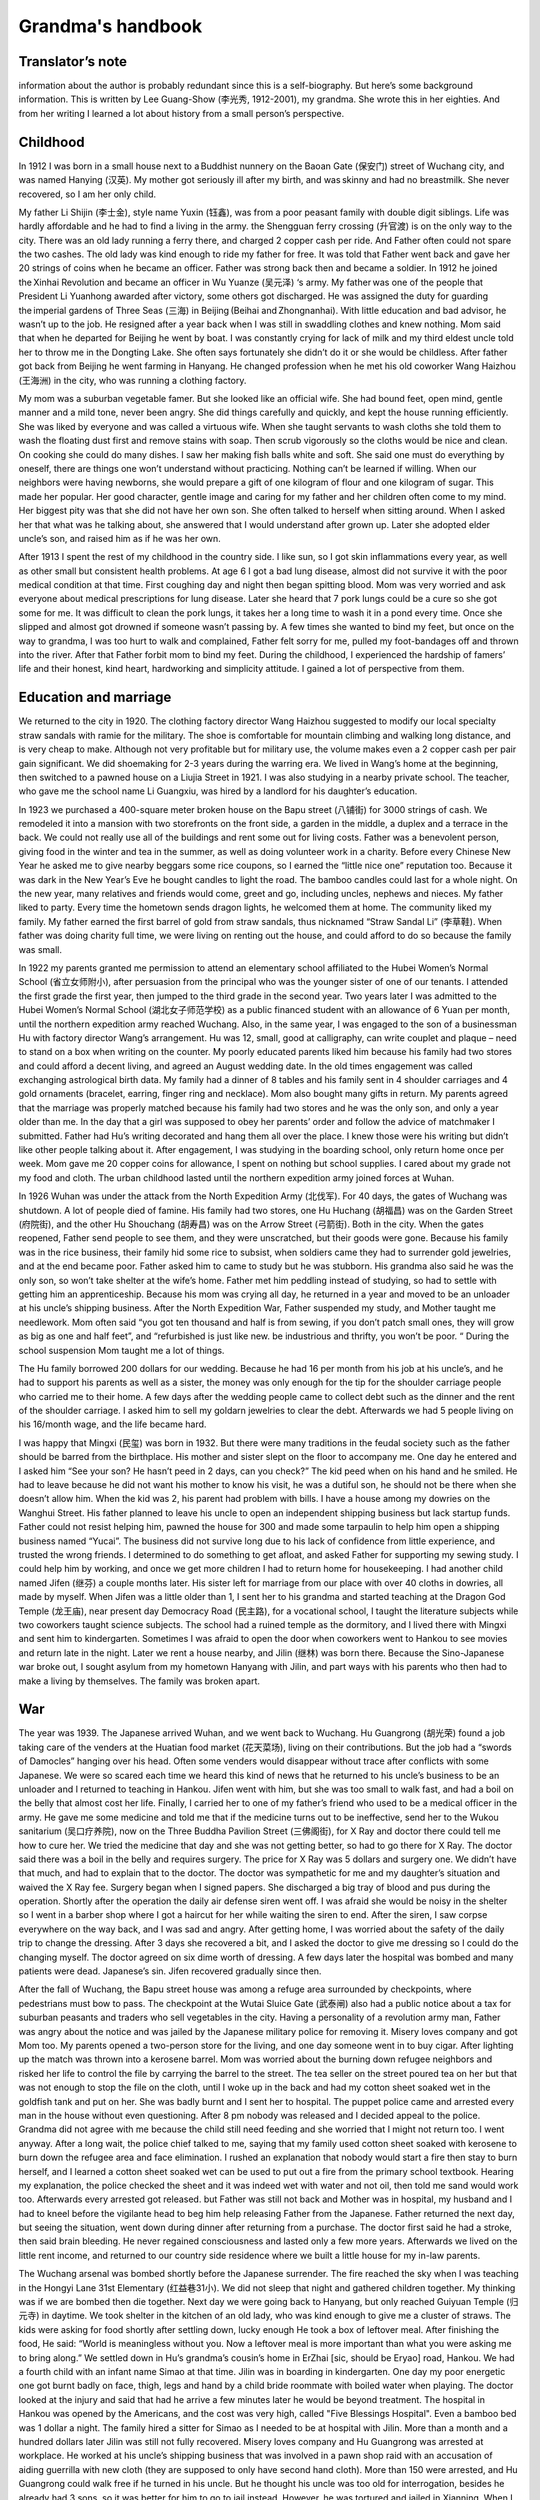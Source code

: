 .. _grandmas_handbook:

Grandma's handbook
==========================

--------------------
Translator’s note
--------------------

information about the author is probably redundant since this is a self-biography. But here’s some background information. This is written by Lee Guang-Show (李光秀, 1912-2001), my grandma. She wrote this in her eighties. And from her writing I learned a lot about history from a small person’s perspective.

 
--------------------
Childhood
--------------------

In 1912 I was born in a small house next to a Buddhist nunnery on the Baoan Gate (保安门) street of Wuchang city, and was named Hanying (汉英). My mother got seriously ill after my birth, and was skinny and had no breastmilk. She never recovered, so I am her only child.

My father Li Shijin (李士金), style name Yuxin (钰鑫), was from a poor peasant family with double digit siblings. Life was hardly affordable and he had to find a living in the army. the Shengguan ferry crossing (升官渡) is on the only way to the city. There was an old lady running a ferry there, and charged 2 copper cash per ride. And Father often could not spare the two cashes. The old lady was kind enough to ride my father for free. It was told that Father went back and gave her 20 strings of coins when he became an officer. Father was strong back then and became a soldier. In 1912 he joined the Xinhai Revolution and became an officer in Wu Yuanze (吴元泽) ‘s army. My father was one of the people that President Li Yuanhong awarded after victory, some others got discharged. He was assigned the duty for guarding the imperial gardens of Three Seas (三海) in Beijing (Beihai and Zhongnanhai). With little education and bad advisor, he wasn’t up to the job. He resigned after a year back when I was still in swaddling clothes and knew nothing. Mom said that when he departed for Beijing he went by boat. I was constantly crying for lack of milk and my third eldest uncle told her to throw me in the Dongting Lake. She often says fortunately she didn’t do it or she would be childless. After father got back from Beijing he went farming in Hanyang. He changed profession when he met his old coworker Wang Haizhou (王海洲) in the city, who was running a clothing factory.

My mom was a suburban vegetable famer. But she looked like an official wife. She had bound feet, open mind, gentle manner and a mild tone, never been angry. She did things carefully and quickly, and kept the house running efficiently. She was liked by everyone and was called a virtuous wife. When she taught servants to wash cloths she told them to wash the floating dust first and remove stains with soap. Then scrub vigorously so the cloths would be nice and clean. On cooking she could do many dishes. I saw her making fish balls white and soft. She said one must do everything by oneself, there are things one won’t understand without practicing. Nothing can’t be learned if willing. When our neighbors were having newborns, she would prepare a gift of one kilogram of flour and one kilogram of sugar. This made her popular. Her good character, gentle image and caring for my father and her children often come to my mind. Her biggest pity was that she did not have her own son. She often talked to herself when sitting around. When I asked her that what was he talking about, she answered that I would understand after grown up. Later she adopted elder uncle’s son, and raised him as if he was her own.

After 1913 I spent the rest of my childhood in the country side. I like sun, so I got skin inflammations every year, as well as other small but consistent health problems. At age 6 I got a bad lung disease, almost did not survive it with the poor medical condition at that time. First coughing day and night then began spitting blood. Mom was very worried and ask everyone about medical prescriptions for lung disease. Later she heard that 7 pork lungs could be a cure so she got some for me. It was difficult to clean the pork lungs, it takes her a long time to wash it in a pond every time. Once she slipped and almost got drowned if someone wasn’t passing by. A few times she wanted to bind my feet, but once on the way to grandma, I was too hurt to walk and complained, Father felt sorry for me, pulled my foot-bandages off and thrown into the river. After that Father forbit mom to bind my feet. During the childhood, I experienced the hardship of famers’ life and their honest, kind heart, hardworking and simplicity attitude. I gained a lot of perspective from them.
 
---------------------------
Education and marriage
---------------------------
We returned to the city in 1920. The clothing factory director Wang Haizhou suggested to modify our local specialty straw sandals with ramie for the military. The shoe is comfortable for mountain climbing and walking long distance, and is very cheap to make. Although not very profitable but for military use, the volume makes even a 2 copper cash per pair gain significant. We did shoemaking for 2-3 years during the warring era. We lived in Wang’s home at the beginning, then switched to a pawned house on a Liujia Street in 1921. I was also studying in a nearby private school. The teacher, who gave me the school name Li Guangxiu, was hired by a landlord for his daughter’s education.

In 1923 we purchased a 400-square meter broken house on the Bapu street (八铺街) for 3000 strings of cash. We remodeled it into a mansion with two storefronts on the front side, a garden in the middle, a duplex and a terrace in the back. We could not really use all of the buildings and rent some out for living costs. Father was a benevolent person, giving food in the winter and tea in the summer, as well as doing volunteer work in a charity. Before every Chinese New Year he asked me to give nearby beggars some rice coupons, so I earned the “little nice one” reputation too. Because it was dark in the New Year’s Eve he bought candles to light the road. The bamboo candles could last for a whole night. On the new year, many relatives and friends would come, greet and go, including uncles, nephews and nieces. My father liked to party. Every time the hometown sends dragon lights, he welcomed them at home. The community liked my family. My father earned the first barrel of gold from straw sandals, thus nicknamed “Straw Sandal Li” (李草鞋). When father was doing charity full time, we were living on renting out the house, and could afford to do so because the family was small.

In 1922 my parents granted me permission to attend an elementary school affiliated to the Hubei Women’s Normal School (省立女师附小), after persuasion from the principal who was the younger sister of one of our tenants. I attended the first grade the first year, then jumped to the third grade in the second year. Two years later I was admitted to the Hubei Women’s Normal School (湖北女子师范学校) as a public financed student with an allowance of 6 Yuan per month, until the northern expedition army reached Wuchang. Also, in the same year, I was engaged to the son of a businessman Hu with factory director Wang’s arrangement. Hu was 12, small, good at calligraphy, can write couplet and plaque – need to stand on a box when writing on the counter. My poorly educated parents liked him because his family had two stores and could afford a decent living, and agreed an August wedding date. In the old times engagement was called exchanging astrological birth data. My family had a dinner of 8 tables and his family sent in 4 shoulder carriages and 4 gold ornaments (bracelet, earring, finger ring and necklace). Mom also bought many gifts in return. My parents agreed that the marriage was properly matched because his family had two stores and he was the only son, and only a year older than me. In the day that a girl was supposed to obey her parents’ order and follow the advice of matchmaker I submitted. Father had Hu’s writing decorated and hang them all over the place. I knew those were his writing but didn’t like other people talking about it. After engagement, I was studying in the boarding school, only return home once per week. Mom gave me 20 copper coins for allowance, I spent on nothing but school supplies. I cared about my grade not my food and cloth. The urban childhood lasted until the northern expedition army joined forces at Wuhan.

In 1926 Wuhan was under the attack from the North Expedition Army (北伐军). For 40 days, the gates of Wuchang was shutdown. A lot of people died of famine. His family had two stores, one Hu Huchang (胡福昌) was on the Garden Street (府院街), and the other Hu Shouchang (胡寿昌) was on the Arrow Street (弓箭街). Both in the city. When the gates reopened, Father send people to see them, and they were unscratched, but their goods were gone. Because his family was in the rice business, their family hid some rice to subsist, when soldiers came they had to surrender gold jewelries, and at the end became poor. Father asked him to came to study but he was stubborn. His grandma also said he was the only son, so won’t take shelter at the wife’s home. Father met him peddling instead of studying, so had to settle with getting him an apprenticeship. Because his mom was crying all day, he returned in a year and moved to be an unloader at his uncle’s shipping business. After the North Expedition War, Father suspended my study, and Mother taught me needlework. Mom often said “you got ten thousand and half is from sewing, if you don’t patch small ones, they will grow as big as one and half feet”, and “refurbished is just like new. be industrious and thrifty, you won’t be poor. “ During the school suspension Mom taught me a lot of things.

The Hu family borrowed 200 dollars for our wedding. Because he had 16 per month from his job at his uncle’s, and he had to support his parents as well as a sister, the money was only enough for the tip for the shoulder carriage people who carried me to their home. A few days after the wedding people came to collect debt such as the dinner and the rent of the shoulder carriage. I asked him to sell my goldarn jewelries to clear the debt. Afterwards we had 5 people living on his 16/month wage, and the life became hard.

I was happy that Mingxi (民玺) was born in 1932. But there were many traditions in the feudal society such as the father should be barred from the birthplace. His mother and sister slept on the floor to accompany me. One day he entered and I asked him “See your son? He hasn’t peed in 2 days, can you check?” The kid peed when on his hand and he smiled. He had to leave because he did not want his mother to know his visit, he was a dutiful son, he should not be there when she doesn’t allow him. When the kid was 2, his parent had problem with bills. I have a house among my dowries on the Wanghui Street. His father planned to leave his uncle to open an independent shipping business but lack startup funds. Father could not resist helping him, pawned the house for 300 and made some tarpaulin to help him open a shipping business named “Yucai”. The business did not survive long due to his lack of confidence from little experience, and trusted the wrong friends. I determined to do something to get afloat, and asked Father for supporting my sewing study. I could help him by working, and once we get more children I had to return home for housekeeping. I had another child named Jifen (继芬) a couple months later. His sister left for marriage from our place with over 40 cloths in dowries, all made by myself. When Jifen was a little older than 1, I sent her to his grandma and started teaching at the Dragon God Temple (龙王庙), near present day Democracy Road (民主路), for a vocational school, I taught the literature subjects while two coworkers taught science subjects. The school had a ruined temple as the dormitory, and I lived there with Mingxi and sent him to kindergarten. Sometimes I was afraid to open the door when coworkers went to Hankou to see movies and return late in the night. Later we rent a house nearby, and Jilin (继林) was born there. Because the Sino-Japanese war broke out, I sought asylum from my hometown Hanyang with Jilin, and part ways with his parents who then had to make a living by themselves. The family was broken apart.


 
--------------------
War
--------------------

The year was 1939. The Japanese arrived Wuhan, and we went back to Wuchang. Hu Guangrong (胡光荣) found a job taking care of the venders at the Huatian food market (花天菜场), living on their contributions. But the job had a “swords of Damocles” hanging over his head. Often some venders would disappear without trace after conflicts with some Japanese. We were so scared each time we heard this kind of news that he returned to his uncle’s business to be an unloader and I returned to teaching in Hankou. Jifen went with him, but she was too small to walk fast, and had a boil on the belly that almost cost her life. Finally, I carried her to one of my father’s friend who used to be a medical officer in the army. He gave me some medicine and told me that if the medicine turns out to be ineffective, send her to the Wukou sanitarium (吴口疗养院), now on the Three Buddha Pavilion Street (三佛阁街), for X Ray and doctor there could tell me how to cure her. We tried the medicine that day and she was not getting better, so had to go there for X Ray. The doctor said there was a boil in the belly and requires surgery. The price for X Ray was 5 dollars and surgery one. We didn’t have that much, and had to explain that to the doctor. The doctor was sympathetic for me and my daughter’s situation and waived the X Ray fee. Surgery began when I signed papers. She discharged a big tray of blood and pus during the operation. Shortly after the operation the daily air defense siren went off. I was afraid she would be noisy in the shelter so I went in a barber shop where I got a haircut for her while waiting the siren to end. After the siren, I saw corpse everywhere on the way back, and I was sad and angry. After getting home, I was worried about the safety of the daily trip to change the dressing. After 3 days she recovered a bit, and I asked the doctor to give me dressing so I could do the changing myself. The doctor agreed on six dime worth of dressing. A few days later the hospital was bombed and many patients were dead. Japanese’s sin. Jifen recovered gradually since then.

After the fall of Wuchang, the Bapu street house was among a refuge area surrounded by checkpoints, where pedestrians must bow to pass. The checkpoint at the Wutai Sluice Gate (武泰闸) also had a public notice about a tax for suburban peasants and traders who sell vegetables in the city. Having a personality of a revolution army man, Father was angry about the notice and was jailed by the Japanese military police for removing it. Misery loves company and got Mom too. My parents opened a two-person store for the living, and one day someone went in to buy cigar. After lighting up the match was thrown into a kerosene barrel. Mom was worried about the burning down refugee neighbors and risked her life to control the file by carrying the barrel to the street. The tea seller on the street poured tea on her but that was not enough to stop the file on the cloth, until I woke up in the back and had my cotton sheet soaked wet in the goldfish tank and put on her. She was badly burnt and I sent her to hospital. The puppet police came and arrested every man in the house without even questioning. After 8 pm nobody was released and I decided appeal to the police. Grandma did not agree with me because the child still need feeding and she worried that I might not return too. I went anyway. After a long wait, the police chief talked to me, saying that my family used cotton sheet soaked with kerosene to burn down the refugee area and face elimination. I rushed an explanation that nobody would start a fire then stay to burn herself, and I learned a cotton sheet soaked wet can be used to put out a fire from the primary school textbook. Hearing my explanation, the police checked the sheet and it was indeed wet with water and not oil, then told me sand would work too. Afterwards every arrested got released. but Father was still not back and Mother was in hospital, my husband and I had to kneel before the vigilante head to beg him help releasing Father from the Japanese. Father returned the next day, but seeing the situation, went down during dinner after returning from a purchase. The doctor first said he had a stroke, then said brain bleeding. He never regained consciousness and lasted only a few more years. Afterwards we lived on the little rent income, and returned to our country side residence where we built a little house for my in-law parents.

The Wuchang arsenal was bombed shortly before the Japanese surrender. The fire reached the sky when I was teaching in the Hongyi Lane 31st Elementary (红益巷31小). We did not sleep that night and gathered children together. My thinking was if we are bombed then die together. Next day we were going back to Hanyang, but only reached Guiyuan Temple (归元寺) in daytime. We took shelter in the kitchen of an old lady, who was kind enough to give me a cluster of straws. The kids were asking for food shortly after settling down, lucky enough He took a box of leftover meal. After finishing the food, He said: “World is meaningless without you. Now a leftover meal is more important than what you were asking me to bring along.” 
We settled down in Hu’s grandma’s cousin’s home in ErZhai [sic, should be Eryao] road, Hankou. We had a fourth child with an infant name Simao at that time. Jilin was in boarding in kindergarten. One day my poor energetic one got burnt badly on face, thigh, legs and hand by a child bride roommate with boiled water when playing.  The doctor looked at the injury and said that had he arrive a few minutes later he would be beyond treatment. The hospital in Hankou was opened by the Americans, and the cost was very high, called "Five Blessings Hospital". Even a bamboo bed was 1 dollar a night. The family hired a sitter for Simao as I needed to be at hospital with Jilin. More than a month and a hundred dollars later Jilin was still not fully recovered. Misery loves company and Hu Guangrong was arrested at workplace. He worked at his uncle’s shipping business that was involved in a pawn shop raid with an accusation of aiding guerrilla with new cloth (they are supposed to only have second hand cloth). More than 150 were arrested, and Hu Guangrong could walk free if he turned in his uncle. But he thought his uncle was too old for interrogation, besides he already had 3 sons, so it was better for him to go to jail instead. However, he was tortured and jailed in Xianning. When I visited him and send new cloth in, blood was all over on his old cloth. He was later transferred to Hankou and sentenced for 2 years in Hankou Court jail. My in-law parents lost income and had to live by congee at Wangfukou. Mingxi was between 7 and 8 years old at that time and was living with his grandpa. He grew a boil on his head and grandpa wanted to send him to doctors. I said it would come off by itself, and grandpa insisted to go to a hospital for surgery. The doctor at hospital was not very good, he removed all the boils at once, making the recovery took 2 years and left a scar. That was the result of elders’ words were to follow, not to argue against at that time. Original sin to be born in a feudal society, can’t really rebel against elders. Hu Guangrong had to server 2 years after his extorted confession, to take care of the kids’ wellbeing and education for a significant time I had to go to the education commissioner and ask for a job with my teacher’s certificate. The considerate commissioner gave me a job at the city’s No 40 Primary School at Duoluokou, Hankou. Some friends had safety concerns with that location but I could not afford to wait with four kids need feeding. A week-minded me let Simao to be adopted and he died of illness in a few months. 

I stayed at the sister-in-law of my second uncle for a day before reporting to the school. The principal had a last name Qi [sic, should be Liu based on following text]. All other faculties were man and they wanted a woman for teaching music. That wasn’t part of my training so I became a homeroom teacher for grade 1-6 instead. I get up at six and boil water for other teachers.  An old school worker helped my family on cooking congee with crock on the big stove. We then buy sesame seed cake and shared between 4. Kids were friendly and leaving the bigger one to each other. Jilin was a fast eater and his older brother and sister would give him their share if he watched them eat. Formal class began after morning workout. After class we bring water and rice to a nearby temple where the school allowed us to cook there. Class began again after lunch. The place we lived was a bathroom, with eight desks as beds, in addition to a square table. In the evening I would mentor kids’ study and make cloths and shoes for them. We lived a simple life. To save some food for the father we mix broad beans with rice because beans were cheaper. The work schedule was tight and I could only visit their father at Hankou every first Monday in a month. It was a long, blistering walk to Hankou. Despite all the difficulty my children were pretty healthy. Once the father saw Jilin’s growth and joked “my little third looks like a baby pig”. This routine lasted more than a year, until Principal Liu returned to the 32rd primary school and I went with her to Hankou. 

Six month later Hu Guangrong finally finished his two-year sentence and went back to school. The Principle was considerate to offer him a job at the school. But he refused the offer and want to return to the shipping industry. One day he was running errands with a friend surnamed Zhang from Yanglou Dong (羊楼洞), shipping a basket of bread and carrying cash for a third-party payment. The Japanese passenger bus he took had an incident at the Lotus Pond, Puqi (蒲蕲). The bus was overturned by a landmine, 150 Japanese and some Chinese died, Hu’s brother and he’s friend Zhang among them. There was no news about Hu. I asked a family leave from the principle, turned over my work and went to inquiry around. On the way there I met an old neighbor from Hankou, old sister Chen, who mentioned there was one Chinese survived the bombing and perhaps that was Hu. I responded that Hu had to be too lucky to be the sole Chinese survivor. A soldier at the military police told me that the survivor was not there but at the hospital, and he had the payment and watch from him. An honest solder indeed because he did not pocket the payment for the third party. I hurried to the hospital and found out it was Hu who survived. He went to take an empty seat left by a Japanese who got off at Xianning, and survived because a chair covered him when the bus was overturned. At the time he was unconscious and I was preparing for the worst. But I had to find a place to sleep first. Hu was left at a soldier’s resident without doors and only grass bags on windows for the wind. The soldier, who was from Sichuan, said a woman should not sleep there. I said that was considerate but I have to be with him when he was dying. My politeness convinced him to let me stay over. I borrowed a bamboo bed and bought some charcoal. Every night I lighted a one-pound candle that can last half night and sit-sometimes nodded off- at his bed.  The hospital dean was a hospital processor from Beijing went hometown to escape from war, but was forced to serve by the Japanese. He came for injection every night while teaching me nursing.  Hu could only ingest rice and beef soup because his gum was broken and need help for drinking. After 26 days his condition was no longer critical.  

After Hu’s life was no longer in danger, we were planning to move back to Wuhan for recover. Because only military vehicles were running on railroads at the time, we had to pull some strings to get to a policeman who would allow bamboo bed to be on board for 400 reserve dollars. At the time my life was hash, my monthly salary was 90 Japanese dollars, or 600 dollars in reserve currency. Although there was cash with Hu Guangrong, it was not his, and I was thinking “If it means to be yours, it will be yours after all; otherwise just let it be.” The cash won’t help him survive and pocketing it would be against my conscience. After arriving Wuhan, I hired a bamboo carrier to get Hu home. He could not get off bed still, and I had to move him to my school where I worked and took care of him while living on selling my cloths and ornaments. At the time there was a French dentist who was good at repairing gum, and as Hu often said to me, “World is meaningless without you”, I spent a whole month’s salary on his gum. He recovered.  
We had a fifth child named Junde after spending more than a year at the school. When the school was on vacation we moved to Hecheng Lane(合成里) , where he caught smallpox and dead after sick for 5 days in a plague. After his death the situation was chaotic and we moved back to a friend’s house at Hansangong Street (寒三宫街), Wuchang, rent free. I had my sixth child Jifang here. After a year Hu’s uncle moved him to Hengyang for the freight business there. When Jifen was born there was no letter nor money from him for a long time, therefore I had to visit him in Hengyang with the newborn in person. I saw he changed in Hengyang, with my letters to him unopened. I questioned him why and he said he knew they were all for the money. He was living in hotel at the time, and was preparing to rent a room and buy furniture when we arrive, but I said I’d rather leave after the cold welcome. After he admitted wrongdoing and wanted us to watch his actions, I burnt the letters and warned him I would follow the ashes into the river if he treated us bad again. After the incident, we settled in Hengyang.  

In 1942, my mom fell sick in Hanyang countryside. I called the elder Hu to send him to the street hospital, however without money, he left mom in the Bapu street house unattended. When I arrived she was beyond help and soon died. We did not even have the money for the funeral and had to mortgage the Bapu street house for 300 dollars to the tenant, interest free, rent free, for 3 years. My adopted brother was staying at his mother-in-law’s and I handed over my father and belongings to him before returning to Hengyang. A few years later I went back to Wuchang to get medical care, the adopted brother told me my father passed away in 1953 and he buried my father. He also said after the Liberation in 1949, the Xinhai Revolution Committee called my father to meetings, and gave him 20 feet of blue cloth and a medal. Without much education and insight, he hid the medal in fear that the Communist would not stay long and eventually lost it. Father was still without consciousness all those years so I could not get the revolutionists aid. My poor parents left the world in such regrettable ways and we could not even afford our responsibility to them. Death is final, and I am already at the age to join them. 

We returned to Hengyang after mother’s death and my parents in-law united with us there. His uncle didn’t pay him much so we leased and ran a restaurant. I studied culinary and made a living. Many patrons were deserted Kuomintang military officers. The place was also near a bus stop and a major road, so we got a lot of business. That also spared me no time to care my children and Jifang died of sickness. Later His cousin Hu Guanghua (胡广华)’s family also arrived Hengyang and made quite a crowd. I was weakened by the work and got lung disease. We survived the chaos before the liberation with five Dan (250kg) of food saved from running the restaurant. 

I recovered from lung disease on the year of liberation and had my last child, a daughter named Jinan, after Hunan, the province she was born in.  We closed our business because I thought we could no longer be a capitalist after liberation. I joined a military shoe factory and worked on soles. Later I was elected as a women’s reprehensive to the city to study, and returned as a night school literacy teacher. As a civil worker I participated Democratic Regime Construction and the Three-anti and Five-anti Campaigns. Mingxi was admitted to bank class with a high school education. After the class he started working in Changxi, later moved to the Bank of Shishou County. He referred his father, who had experience in accounting, to the study, and later his father was assigned to the Bank of Lanshan country. This year Jifan also was admitted to Qihang High School. She studied a year of dyeing and weaving at the second year when the electricity department went recruiting. She wanted to give up dyeing and weaving to study along with her best friend Tang Yuqing in Zhengzhou Electricity School. If not for a classmate she asked to send her belongings to me when she passed Hengyang I would be kept in the dark. Jifen graduated in 1954 with an extra year in high school and was assigned to the Hanyang Power Plant as a technician.  Jilin was admitted to a career school at Zhuzhou after middle school. He was assigned to the Shenyang Dawn Machinery as a bench worker. He felt his education was inadequate and studied in continued education, from high school to university and finally became an engineer. 
Jinan was still little at the time. One night she would not stop crying and I didn’t know why. The next morning, I brought her to the hospital across river and was told she had peritonitis that required injection every other hour. I didn’t have that kind money and had to ask the doctor to treat first before I wrote to her father and brothers. The doctor agreed and she stopped crying after a day and a night of treatment. After out of hospital I found Zeng, a cadre in civil services assigned to my land reform team, who reported my case to the city of Hengyang. The city agreed to waive the medical bill. Although she dodged a bullet here, she later caught tuberculosis at age seven or eight and had to be sent to his elder brother’s place for treatment. Such a troubled child. In a way I am troubled too. When the treatment is not affordable a child destined to die would have died but a child destined to live would survive. Its not something we can control. After Jinan recovered, we still faced the problem of making a living. We have a household of 8 with the father and son working, two studying and others are either too old or too little. We could not afford the place any longer and had to sell cloths and furniture to pay the travel expense to somewhere else. I hesitated for a long time, unable to decide whether to stay at my son’s or my husband’s. Then I thought my son was going to marrying soon and his bride probably won’t accept him with such a big family to support, so I decided to move to Lan Lan’s father. Hu Guangrong’s salary was 35 yuan per month at the time, but with losing an eye in the war as well as having mental problems most of his salaries was used to pay the mistakes he made at work. To make a living I was making cloth shoes with my mother in law helping me making sole and vamp. The shoe business was a success. We also watch coworker’s belongings for one yuan per month, for ten people, with objects ranging from sheets to curtains and socks. We first soap at home then wash in the river. The river was too low so I had to stand in the water during watching which gave me dampness. In addition, I washed the diapers for the bank president ‘s less than one year old. The water was freezing in the winter causing bleeding frostbite.  I wrote to my son Mingxi about that. Later without the job of babysitting I moved to sweater making. At the time people heard Hanyang sweater was popular and they went to ask me to make sweaters, including the county political commissar, the county sheriff and the county food director. My original price was three yuan, but they were so satisfied that they paid four or even five yuan. After a while I had backlog of a case of wool and people still waiting so I had to sew day and night. When leaving Hengyang we sold all the cloths and had to sit on the fire box to keep body warm on the way. I was fairly weak to begin with, with so much work and a cold body, I fell ill after a few months. I had persistent swollen feet that was spreading but no doctor in the county had a working treatment. I thought that I can only find one in Hankou. I stopped accepting orders, finished sewing my wool and made Mingxi and Jilin a sweater each with the leftovers. Jifen was working in Hankou power plant but she disagreed with my trip. She mailed me 30 yuan and asked me to find local medical help. I used the money for travel expense instead, hired two people with a bamboo chair to carry me and a pol for Jinan. I paid 20 yuan for them to carry us to the railway station. I went to Zhuzhou first because Jilin was studying there and I had to see my son one last time. I gave him a new cotton cloth I made, because I was planning to die in Hankou. I tool photos with him and Jinan for memories.

Not until we arrived at Hankou did we know Jifen’s hard situation. She was a recent hire at the Hankou Power Plant with a 30 Yuan per month salary and no spare room to stay, so I stayed in her dorm. From the next day I went for medical help with Jinan staying at a coworker’s home for one Yuan per day. The doctor at hospital said I had to stay there, and after admitting to hospital Jifen was moved to a study until I was discharged. The first 20 days in hospital my situation wasn’t improving, and the doctor said the cause was anemia and I need blood transfusions. I asked if I would be healed by transfusion and the doctor replied let’s go with 200cc. After 200cc my swelling reduced and we continued until 800cc. These expenses are all patient responsibility, 90 Yuan for blood and 1 per day for food, all paid by Jifen. When she visited me with her two coworkers, I asked her to send some mail for notification. One for my little brother Li Guangyang (李光杨) who then visited me with some dessert and fruits. Another for the little brother from the Hu family Hu Guanghua who was having difficulty at the time, jobless with kids, living by selling cat fish. I gave a pack of fruit candy for his kids when he visited. I also visited him after being discharged from hospital. The doctor said the swelling may be cured by a no salt diet, and Hu Guanghua did sent some dry fish when I was on the diet. I lived in the Xinbao Village (新保村) after leaving hospital and also had grandma living with me. 

Grandpa fell ill at 1953, when we were still in Hengyang. The doctor said he didn’t have much issue. I knew he missed the descendants who were working away and told him that Mingxi knew.  Since half year ago Mingxi had been sending 20 Yuan per month for the family difficulty. After this letter Mingxi sent 50 for the funeral expense. The day Grandpa died, I was having a meeting in the street office and returned home at 3pm. Then I told him that Mingxi sent 50 for him to spend. Grandpa passed a while later.  Representing all descendants, I bought a nice coffin and my army shoe factory coworkers all came to help me. By local funeral custom they buried him on the mountain. A neighbor from Hankou told me that we should dig deeper because the mountain may be assigned for other use. So, his grave was more than 1 Zhang (11 feet) deep, making it impossible to find his grave now, our bad for being poor. Also, the coworkers who carried the coffin didn’t even stay for the bun I bought. The poor help each other indeed. 

--------------------
Big family
--------------------

Shortly after, I returned to Wuhan for my health problems. After we take in grandma, 3 generations are in Jifen’s support. In 1956 I become better, and Jifen’s  factory was generous enough to give me a job, opening a bank branch to handle employee’s saving accounts for their convenience, the salary wasn’t much however.  In 1959 Jinlin was transferred to Wuhan. He had been with a friend Deng Cuizhen who came by Wuhan on her way to her hometown in Hunan. I set them up and they got married. I worked on the bank job with sickness until the branch was closed in 1961.  We moved to the Electricity Village in 1960 and I soon became a resident service worker. In 1961, my first grandson Xiang’e was born. As we were in Three Years of Natural Disasters, it was even harder to get by. The same year Hu Guangrong returned to Hankou with serious arthritis due to lack of care after we left for Wuhan, and was working as a temp in Jilin’s factory. He’s health collapsed due to lack of food in the famine, the daily rationed food was only enough for one meal. In 1962 Mingxi also returned to Wuhan from Jishou under the slogan that Support the Frontline in Rural Areas, arriving Hanyang, my hometown. The town was pretty poor and hard to survive, he returned to Wuhan after a while and found a job in the street government with a salary of 30 Yuan/month. What girl would think highly of him? But he didn’t think much about girls either. He was a party member with firm opinions, and with his own issues, he had to live separably from his wife for 11 years before finally transferred together and life got better from there. In 1962 Jifen was introduced and married with Fang Changzhi, A Nanjing university graduate working as an English teacher in the normal school. In 1963 my grandson Huihui (Fang Hui, Jifen’s son) arrived. In 1964, Deng Cuizhen finally transferred to Wuhan after my repeated request to the factory. In 1965 and 1966, Yuanyuan (Hu Yuan) and Honghong (Hu Sihong) was born (both Jilin’s daughters). Although Mingxi was living separately with his wife, in 1967 and 1969 he was joined with Dabing (Li Gang) and Xiaobing (Li Qiang), then a daughter (Li Tao) and the youngest son (Li Jun). At this time both Xiange (a year and half old) and Dabing (more than a year old) were sent to Hankou. Later Jinan was delegated to the country side when I was working on sewing with friends near Xinhua food market. As she was too young and inexperienced with the society, I decided to go with her to keep her on the route of sewing. Starting in 1968, we stayed at a friend in Hanyang county for more than a year. However, the trip was cut short as Xiaobing was born and I had to move back to Jifen’s home in Hankou. Later I was still busy with my growing number of grandsons. I am happy that I have so many of them, and my health became better. My initial thought about life was bringing children to the world as insurance for old age and save grains for famines.  However, after many years in pressure now children have their own life. I was wrong and I should support myself. Later I was volunteering in the Electricity Village’s resident committee and I worked hard to finish assigned tasks, and read newspapers daily. With my chronic health issues that was not terminal but keep me bedbound periodically for 8 years I wondered when it would my time. I think, without a health body or great career, I had not contributed to the country, to family and to my descendants, I live on undeserved happiness. 

People ride hoses and I ride donkey.

I am not as good as them, after thinking carefully.

But then turning my head and saw a man pushing a cart

I am worse off than some, better off than many.

This is an old contentment poem that I still remember fondly.  In my wandering life, I moved more than twenty times and didn’t have a life I wanted despite having a house as my dowry. That is also a result of my health issues.  In 1971 Jinan was transferred to Hankou and was introduced to a still-navy man Jiang Liansheng via her sister’s coworker Chen Quanfu.  Jiang Liansheng was discharged in 1973, and married Jinan in 1975. In 1977 Jiang Jun was born and a boy (Jiang Sheng) next year. The nice family left a shadow in my heart that my son in law unfortunately died early, that was my regret of life. Jinan was holding on her own, and her destiny was still to be seen. 

It was good that my kids were motivated and don’t need too much caring. After I returned to Wuhan, family members working elsewhere all returned. The four of us without jobs were supported by Jifen and Jilin. I stayed with Jinan and Hu Guangrong stayed with his mom. Me and my husband lived separately since, after he found job, he gave me 5 Yuan allowance per month. I have a big family, two sons and two daughters, with plenty of grandsons. They were successful too, three engineers and an entrepreneur.  In 1975 my mother-in-law died at the age of 87, Hu Guangrong followed her the next year. More than 10 years had passed since, I was so enduring that lived to my 80s and saw my great grandsons. For the last 4 decades I was sick, and for the 2 decades earlier I didn’t know how I survived wealth deprivation and calamities like the falling Wuhan. I am not afraid to die, I am ready for it, just don’t know how my life will end. I don’t have contribution to my descendants and don’t give me an elaborate funeral, the simpler the better. I take death calmly. I am not leaving with wealth behind, only wishing my descendants to read more and can hold on their own. I’ve had enough for my life. I didn’t safeguard my parent’s heritage, that was beyond my control. Therefore, I ask them to have more sustaining skills, that would be happier than anything else.

Be with strong body.

But not without good moral. 

It is hard to start a business.

Not easy to run one either.

Not wishing for wealth.

Just wishing children are able.

1996, disabled for 3 years. Memory recollection. 

April, 15, 1996.  

